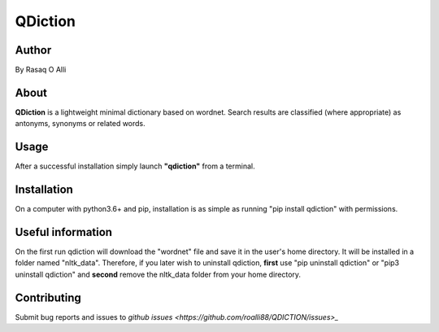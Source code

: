 ============
QDiction
============

Author
======
By Rasaq O Alli

About
=====
**QDiction** is a lightweight minimal dictionary based on wordnet. Search results are classified (where appropriate) as antonyms,
synonyms or related words.

Usage
=====
After a successful installation simply launch **"qdiction"** from a terminal.

Installation
============
On a computer with python3.6+ and pip, installation is as simple as running "pip install qdiction" with permissions.

Useful information
==================

On the first run qdiction will download the "wordnet" file and save
it in the user's home directory. It will be installed in a folder
named "nltk_data". Therefore, if you later wish to uninstall
qdiction, **first** use
"pip uninstall qdiction" or "pip3 uninstall qdiction" and **second** remove the nltk_data folder from
your home directory.


Contributing
============

Submit bug reports and issues to
`github issues <https://github.com/roalli88/QDICTION/issues>_`

